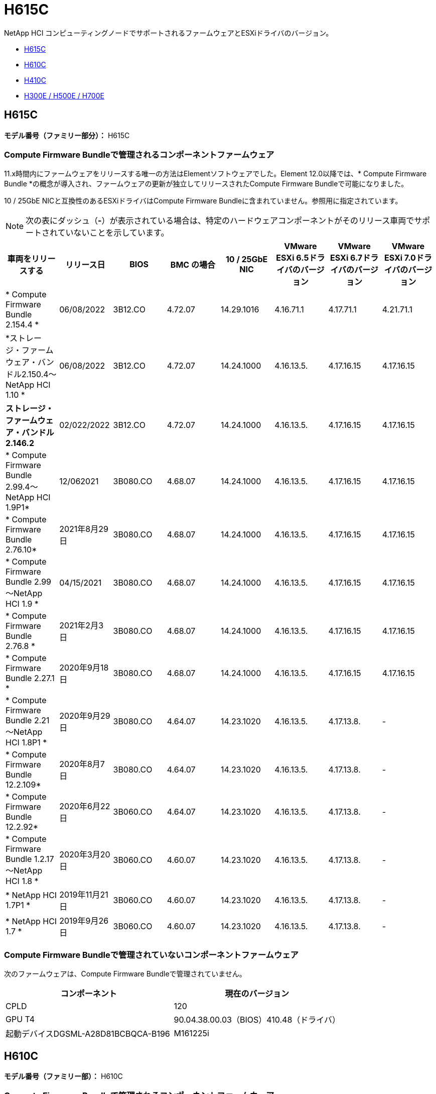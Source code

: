 = H615C
:allow-uri-read: 


NetApp HCI コンピューティングノードでサポートされるファームウェアとESXiドライバのバージョン。

* <<H615C>>
* <<H610C>>
* <<H410C>>
* <<H300E / H500E / H700E>>




== H615C

*モデル番号（ファミリー部分）：* H615C



=== Compute Firmware Bundleで管理されるコンポーネントファームウェア

11.x時間内にファームウェアをリリースする唯一の方法はElementソフトウェアでした。Element 12.0以降では、* Compute Firmware Bundle *の概念が導入され、ファームウェアの更新が独立してリリースされたCompute Firmware Bundleで可能になりました。

10 / 25GbE NICと互換性のあるESXiドライバはCompute Firmware Bundleに含まれていません。参照用に指定されています。


NOTE: 次の表にダッシュ（*-*）が表示されている場合は、特定のハードウェアコンポーネントがそのリリース車両でサポートされていないことを示しています。

[cols="8*"]
|===
| 車両をリリースする | リリース日 | BIOS | BMC の場合 | 10 / 25GbE NIC | VMware ESXi 6.5ドライバのバージョン | VMware ESXi 6.7ドライバのバージョン | VMware ESXi 7.0ドライバのバージョン 


| * Compute Firmware Bundle 2.154.4 * | 06/08/2022 | 3B12.CO | 4.72.07 | 14.29.1016 | 4.16.71.1 | 4.17.71.1 | 4.21.71.1 


| *ストレージ・ファームウェア・バンドル2.150.4～NetApp HCI 1.10 * | 06/08/2022 | 3B12.CO | 4.72.07 | 14.24.1000 | 4.16.13.5. | 4.17.16.15 | 4.17.16.15 


| *ストレージ・ファームウェア・バンドル2.146.2* | 02/022/2022 | 3B12.CO | 4.72.07 | 14.24.1000 | 4.16.13.5. | 4.17.16.15 | 4.17.16.15 


| * Compute Firmware Bundle 2.99.4～NetApp HCI 1.9P1* | 12/062021 | 3B080.CO | 4.68.07 | 14.24.1000 | 4.16.13.5. | 4.17.16.15 | 4.17.16.15 


| * Compute Firmware Bundle 2.76.10* | 2021年8月29日 | 3B080.CO | 4.68.07 | 14.24.1000 | 4.16.13.5. | 4.17.16.15 | 4.17.16.15 


| * Compute Firmware Bundle 2.99～NetApp HCI 1.9 * | 04/15/2021 | 3B080.CO | 4.68.07 | 14.24.1000 | 4.16.13.5. | 4.17.16.15 | 4.17.16.15 


| * Compute Firmware Bundle 2.76.8 * | 2021年2月3日 | 3B080.CO | 4.68.07 | 14.24.1000 | 4.16.13.5. | 4.17.16.15 | 4.17.16.15 


| * Compute Firmware Bundle 2.27.1 * | 2020年9月18日 | 3B080.CO | 4.68.07 | 14.24.1000 | 4.16.13.5. | 4.17.16.15 | 4.17.16.15 


| * Compute Firmware Bundle 2.21～NetApp HCI 1.8P1 * | 2020年9月29日 | 3B080.CO | 4.64.07 | 14.23.1020 | 4.16.13.5. | 4.17.13.8. | - 


| * Compute Firmware Bundle 12.2.109* | 2020年8月7日 | 3B080.CO | 4.64.07 | 14.23.1020 | 4.16.13.5. | 4.17.13.8. | - 


| * Compute Firmware Bundle 12.2.92* | 2020年6月22日 | 3B060.CO | 4.64.07 | 14.23.1020 | 4.16.13.5. | 4.17.13.8. | - 


| * Compute Firmware Bundle 1.2.17～NetApp HCI 1.8 * | 2020年3月20日 | 3B060.CO | 4.60.07 | 14.23.1020 | 4.16.13.5. | 4.17.13.8. | - 


| * NetApp HCI 1.7P1 * | 2019年11月21日 | 3B060.CO | 4.60.07 | 14.23.1020 | 4.16.13.5. | 4.17.13.8. | - 


| * NetApp HCI 1.7 * | 2019年9月26日 | 3B060.CO | 4.60.07 | 14.23.1020 | 4.16.13.5. | 4.17.13.8. | - 
|===


=== Compute Firmware Bundleで管理されていないコンポーネントファームウェア

次のファームウェアは、Compute Firmware Bundleで管理されていません。

[cols="2*"]
|===
| コンポーネント | 現在のバージョン 


| CPLD | 120 


| GPU T4 | 90.04.38.00.03（BIOS）410.48（ドライバ） 


| 起動デバイスDGSML-A28D81BCBQCA-B196 | M161225i 
|===


== H610C

*モデル番号（ファミリー部）：* H610C



=== Compute Firmware Bundleで管理されるコンポーネントファームウェア

NetApp HCI 1.0 - NetApp HCI 1.7では、ファームウェアをリリースする唯一の方法はNetApp HCI です。NetApp HCI 1.8以降では、* Compute Firmware Bundle *の概念が導入され、ファームウェアのアップデートが個別にリリースされたCompute Firmware Bundleによって可能になりました。

10 / 25GbE NICと互換性のあるESXiドライバはCompute Firmware Bundleに含まれていません。参照用に指定されています。


NOTE: 次の表にダッシュ（*-*）が表示されている場合は、特定のハードウェアコンポーネントがそのリリース車両でサポートされていないことを示しています。

[cols="8*"]
|===
| 車両をリリースする | リリース日 | BIOS | BMC の場合 | 10 / 25GbE NIC | VMware ESXi 6.5ドライバのバージョン | VMware ESXi 6.7ドライバのバージョン | VMware ESXi 7.0ドライバのバージョン 


| * Compute Firmware Bundle 2.154.4 * | 06/08/2022 | 3B07 | 4.04.07 | 14.29.1016 | 4.16.71.1 | 4.17.71.1 | 4.21.71.1 


| *ストレージ・ファームウェア・バンドル2.150.4～NetApp HCI 1.10 * | 06/08/2022 | 3B07 | 4.04.07 | 14.25.1020 | 4.16.13.5. | 4.17.16.15 | 4.17.16.15 


| *ストレージ・ファームウェア・バンドル2.146.2* | 2022年2月22日 | 3B07 | 4.04.07 | 14.25.1020 | 4.16.13.5. | 4.17.16.15 | 4.17.16.15 


| * Compute Firmware Bundle 2.99.4～NetApp HCI 1.9P1* | 12/062021 | 3B03 | 4.00.07 | 14.25.1020 | 4.16.13.5. | 4.17.16.15 | 4.17.16.15 


| * Compute Firmware Bundle 2.76.10* | 2021年8月29日 | 3B03 | 4.00.07 | 14.25.1020 | 4.16.13.5. | 4.17.16.15 | 4.17.16.15 


| * Compute Firmware Bundle 2.99～NetApp HCI 1.9 * | 04/15/2021 | 3B03 | 4.00.07 | 14.25.1020 | 4.16.13.5. | 4.17.16.15 | 4.17.16.15 


| * Compute Firmware Bundle 2.76.8 * | 2021年2月3日 | 3B03 | 4.00.07 | 14.25.1020 | 4.16.13.5. | 4.17.16.15 | 4.17.16.15 


| * Compute Firmware Bundle 2.27.1 * | 2020年9月18日 | 3B03 | 4.00.07 | 14.25.1020 | 4.16.13.5. | 4.17.16.15 | 4.17.16.15 


| * Compute Firmware Bundle 2.21～NetApp HCI 1.8P1 * | 2020年9月29日 | 3B01 | 3.96.07 | 14.22.1002 | 4.16.13.5. | 4.17.13.8. | - 


| * Compute Firmware Bundle 12.2.109* | 2020年8月7日 | 3B01 | 3.96.07 | 14.22.1002 | 4.16.13.5. | 4.17.13.8. | - 


| * Compute Firmware Bundle 12.2.92* | 2020年6月22日 | 3B01 | 3.96.07 | 14.22.1002 | 4.16.13.5. | 4.17.13.8. | - 


| * Compute Firmware Bundle 1.2.17～NetApp HCI 1.8 * | 2020年3月20日 | 3A02 | 3.91.07 | 14.22.1002 | 4.16.13.5. | 4.17.13.8. | - 


| * NetApp HCI 1.7P1 * | 2019年11月21日 | 3A02 | 3.91.07 | 14.22.1002 | 4.16.13.5. | 4.17.13.8. | - 


| * NetApp HCI 1.7 * | 2019年9月26日 | 3A02 | 3.91.07 | 14.22.1002 | 4.16.13.5. | 4.17.13.8. | - 


| * NetApp HCI 1.6 * | 2019年8月19日 | 3A02 | 3.91.07 | 14.22.1002 | 4.16.13.5. | 4.17.13.8. | - 


| * NetApp HCI 1.4P1 * | 2019年4月25日 | 3A02 | 3.91.07 | 14.22.1002 | 4.16.13.5. | 4.17.13.8. | - 


| * NetApp HCI 1.4 * | 2018年11月29日 | 3A02 | 3.91.07 | 14.22.1002 | 4.16.13.5. | 4.17.13.8. | - 
|===


=== Compute Firmware Bundleで管理されていないコンポーネントファームウェア

次のファームウェアは、Compute Firmware Bundleで管理されていません。

[cols="2*"]
|===
| コンポーネント | 現在のバージョン 


| CPLD | 120 


| 1/10GbE NIC | 3.2d 0x80000b4b 


| GPU M10 | 82.07.ab.00.1282.07.ab.00.1382.07.ab.00.1482.07.ab.00.15 


| 起動デバイスDGSML-A28D81BCBQCA-B196 | M161225i 
|===


== H410C

*モデル番号（ファミリー部）：* H410C



=== Compute Firmware Bundleで管理されるコンポーネントファームウェア

NetApp HCI 1.0 - NetApp HCI 1.7では、ファームウェアをリリースする唯一の方法はNetApp HCI です。NetApp HCI 1.8以降では、* Compute Firmware Bundle *の概念が導入され、ファームウェアのアップデートが個別にリリースされたCompute Firmware Bundleによって可能になりました。

10 / 25GbE NICと互換性のあるESXiドライバはCompute Firmware Bundleに含まれていません。参照用に指定されています。


NOTE: 次の表にダッシュ（*-*）が表示されている場合は、特定のハードウェアコンポーネントがそのリリース車両でサポートされていないことを示しています。

[cols="8*"]
|===
| 車両をリリースする | リリース日 | BIOS | BMC の場合 | 10 / 25GbE NIC | VMware ESXi 6.5ドライバのバージョン | VMware ESXi 6.7ドライバのバージョン | VMware ESXi 7.0ドライバのバージョン 


| * Compute Firmware Bundle 2.154.4 * | 06/08/2022 | NATP3.10 | 6.71.20 | 14.29.1016 | 4.16.71.1 | 4.17.71.1 | 4.21.71.1 


| *ストレージ・ファームウェア・バンドル2.150.4～NetApp HCI 1.10 * | 06/08/2022 | NATP3.10 | 6.71.20 | 14.25.1020 | 4.16.13.5. | 4.17.15.16 | 4.19.16.1. 


| *ストレージ・ファームウェア・バンドル2.146.2* | 2022年2月22日 | NATP3.10 | 6.71.20 | 14.25.1020 | 4.16.13.5. | 4.17.15.16 | 4.19.16.1. 


| * Compute Firmware Bundle 2.99.4～NetApp HCI 1.9P1* | 12/062021 | NATP3.9 | 6.71.18 | 14.25.1020 | 4.16.13.5. | 4.17.15.16 | 4.19.16.1. 


| * Compute Firmware Bundle 2.76.10* | 2021年8月29日 | NATP3.9 | 6.71.20 | 14.25.1020 | 4.16.13.5. | 4.17.15.16 | 4.19.16.1. 


| * Compute Firmware Bundle 2.99～NetApp HCI 1.9 * | 04/15/2021 | NATP3.9 | 6.71.18 | 14.25.1020 | 4.16.13.5. | 4.17.15.16 | 4.19.16.1. 


| * Compute Firmware Bundle 2.76.8 * | 2021年2月3日 | NATP3.9 | 6.71.18 | 14.25.1020 | 4.16.13.5. | 4.17.15.16 | 4.19.16.1. 


| * Compute Firmware Bundle 2.27.1 * | 2020年9月18日 | NA3.7 | 6.71.18 | 14.25.1020 | 4.16.13.5. | 4.17.15.16 | 4.19.16.1. 


| * Compute Firmware Bundle 2.21～NetApp HCI 1.8P1 * | 2020年9月29日 | NA3.7 | 6.71.18 | 14.25.1020 | 4.16.13.5. | 4.17.15.16 | - 


| * Compute Firmware Bundle 12.2.109* | 2020年8月7日 | NA3.7 | 6.71.18 | 14.25.1020 | 4.16.13.5. | 4.17.15.16 | - 


| * Compute Firmware Bundle 12.2.92* | 2020年6月22日 | NA3.7 | 6.71.18 | 14.25.1020 | 4.16.13.5. | 4.17.15.16 | - 


| * Compute Firmware Bundle 1.2.17～NetApp HCI 1.8 * | 2020年3月20日 | NA3.4 | 6.71.18 | 14.25.1020 | 4.16.13.5. | 4.17.15.16 | - 


| * NetApp HCI 1.7P1 * | 2019年11月21日 | NA3.3 | 6.53 | 14.25.1020 | 4.16.13.5. | 4.17.15.16 | - 


| * NetApp HCI 1.7 * | 2019年9月26日 | NA2.2 | 6.53 | 14.25.1020 | 4.16.13.5. | 4.17.15.16 | - 


| * NetApp HCI 1.6 * | 2019年8月19日 | NA2.2 | 6.53 | 14.25.1020 | 4.16.13.5. | 4.17.15.16 | - 


| * NetApp HCI 1.4P1 * | 2019年4月25日 | NA2.2 | 6.53 | 14.25.1020 | 4.16.13.5. | 4.17.15.16 | - 


| * NetApp HCI 1.4 * | 2018年11月29日 | NA2.2 | 6.53 | 14.25.1020 | 4.16.13.5. | 4.17.15.16 | - 
|===


=== Compute Firmware Bundleで管理されていないコンポーネントファームウェア

次のファームウェアは、Compute Firmware Bundleで管理されていません。

[cols="2*"]
|===
| コンポーネント | 現在のバージョン 


| CPLD | 03.b0.09 


| SAS アダプタ | 16.00.01.00 


| SIOM 1/10 GbE NIC | 1.93 


| 電源装置 | 1.3 


| Boot Device SSDSCJB240G7 | N2010121. 


| ブートデバイスMTFDDAV240TCB1AR | DOMU037 
|===


== H300E / H500E / H700E

*モデル番号（ファミリー部分）：* H300E、H500E、H700E



=== Compute Firmware Bundleで管理されるコンポーネントファームウェア

NetApp HCI 1.0 - NetApp HCI 1.7では、ファームウェアをリリースする唯一の方法はNetApp HCI です。NetApp HCI 1.8以降では、* Compute Firmware Bundle *の概念が導入され、ファームウェアのアップデートが個別にリリースされたCompute Firmware Bundleによって可能になりました。

10 / 25GbE NICと互換性のあるESXiドライバはCompute Firmware Bundleに含まれていません。参照用に指定されています。


NOTE: 次の表にダッシュ（*-*）が表示されている場合は、特定のハードウェアコンポーネントがそのリリース車両でサポートされていないことを示しています。

[cols="8*"]
|===
| 車両をリリースする | リリース日 | BIOS | BMC の場合 | 10 / 25GbE NIC | VMware ESXi 6.5ドライバのバージョン | VMware ESXi 6.7ドライバのバージョン | VMware ESXi 7.0ドライバのバージョン 


| * Compute Firmware Bundle 2.154.4 * | 06/08/2022 | NAT3.4 | 6.98.00 | 14.29.1016 | 4.16.71.1 | 4.17.71.1 | 4.21.71.1 


| *ストレージ・ファームウェア・バンドル2.150.4～NetApp HCI 1.10 * | 06/08/2022 | NAT3.4 | 6.98.00 | 14.25.1020 | 4.16.13.5. | 4.17.15.16 | 4.19.16.1. 


| *ストレージ・ファームウェア・バンドル2.146.2* | 2022年2月22日 | NAT3.4 | 6.98.00 | 14.25.1020 | 4.16.13.5. | 4.17.15.16 | 4.19.16.1. 


| * Compute Firmware Bundle 2.99.4～NetApp HCI 1.9P1* | 12/062021 | NA2.1 | 6.8400 | 14.25.1020 | 4.16.13.5. | 4.17.15.16 | 4.19.16.1. 


| * Compute Firmware Bundle 2.76.10* | 2021年8月29日 | NA2.1 | 6.8400 | 14.25.1020 | 4.16.13.5. | 4.17.15.16 | 4.19.16.1. 


| * Compute Firmware Bundle 2.99～NetApp HCI 1.9 * | 04/15/2021 | NA2.1 | 6.8400 | 14.25.1020 | 4.16.13.5. | 4.17.15.16 | 4.19.16.1. 


| * Compute Firmware Bundle 2.76.8 * | 2021年2月3日 | NA2.1 | 6.8400 | 14.25.1020 | 4.16.13.5. | 4.17.15.16 | 4.19.16.1. 


| * Compute Firmware Bundle 2.27.1 * | 2020年9月18日 | NA2.1 | 6.8400 | 14.25.1020 | 4.16.13.5. | 4.17.15.16 | 4.19.16.1. 


| * Compute Firmware Bundle 2.21～NetApp HCI 1.8P1 * | 2020年9月29日 | NA2.1 | 6.8400 | 14.21.1000 | 4.16.13.5. | 4.17.13.8. | - 


| * Compute Firmware Bundle 12.2.109* | 2020年8月7日 | NA2.1 | 6.8400 | 14.21.1000 | 4.16.13.5. | 4.17.13.8. | - 


| * Compute Firmware Bundle 12.2.92* | 2020年6月22日 | NA2.1 | 6.8400 | 14.21.1000 | 4.16.13.5. | 4.17.13.8. | - 


| * Compute Firmware Bundle 1.2.17～NetApp HCI 1.8 * | 2020年3月20日 | NA2.1 | 3.25 | 14.21.1000 | 4.16.13.5. | 4.17.13.8. | - 


| * NetApp HCI 1.7P1 * | 2019年11月21日 | NA2.1 | 3.25 | 14.21.1000 | 4.16.13.5. | 4.17.13.8. | - 


| * NetApp HCI 1.7 * | 2019年9月26日 | NA2.1 | 3.25 | 14.21.1000 | 4.16.13.5. | 4.17.13.8. | - 


| * NetApp HCI 1.6 * | 2019年8月19日 | NA2.1 | 3.25 | 14.21.1000 | 4.16.13.5. | 4.17.13.8. | - 


| * NetApp HCI 1.4P1 * | 2019年4月25日 | NA2.1 | 3.25 | 14.17.2020 | 4.16.13.5. | 4.17.13.8. | - 


| * NetApp HCI 1.4 * | 2018年11月29日 | NA2.1 | 3.25 | 14.17.2020 | 4.16.13.5. | 4.17.13.8. | - 
|===


=== Compute Firmware Bundleで管理されていないコンポーネントファームウェア

次のファームウェアは、Compute Firmware Bundleで管理されていません。

[cols="2*"]
|===
| コンポーネント | 現在のバージョン 


| CPLD | 01.A1.06 


| SAS アダプタ | 16.00.01.00 


| SIOM 1/10 GbE NIC | 1.93 


| 電源装置 | 1.3 


| Boot Device SSDSCJB240G7 | N2010121. 


| ブートデバイスMTFDDAV240TCB1AR | DOMU037 
|===